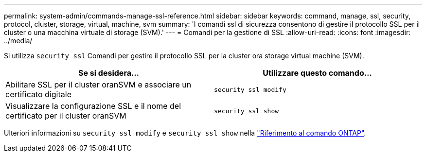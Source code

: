 ---
permalink: system-admin/commands-manage-ssl-reference.html 
sidebar: sidebar 
keywords: command, manage, ssl, security, protocol, cluster, storage, virtual, machine, svm 
summary: 'I comandi ssl di sicurezza consentono di gestire il protocollo SSL per il cluster o una macchina virtuale di storage (SVM).' 
---
= Comandi per la gestione di SSL
:allow-uri-read: 
:icons: font
:imagesdir: ../media/


[role="lead"]
Si utilizza `security ssl` Comandi per gestire il protocollo SSL per la cluster ora storage virtual machine (SVM).

|===
| Se si desidera... | Utilizzare questo comando... 


 a| 
Abilitare SSL per il cluster oranSVM e associare un certificato digitale
 a| 
`security ssl modify`



 a| 
Visualizzare la configurazione SSL e il nome del certificato per il cluster oranSVM
 a| 
`security ssl show`

|===
Ulteriori informazioni su `security ssl modify` e `security ssl show` nella link:https://docs.netapp.com/us-en/ontap-cli/search.html?q=security+ssl["Riferimento al comando ONTAP"^].
